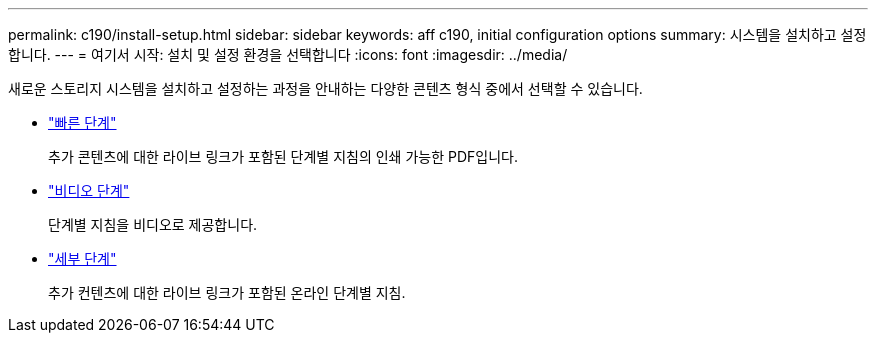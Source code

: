 ---
permalink: c190/install-setup.html 
sidebar: sidebar 
keywords: aff c190, initial configuration options 
summary: 시스템을 설치하고 설정합니다. 
---
= 여기서 시작: 설치 및 설정 환경을 선택합니다
:icons: font
:imagesdir: ../media/


[role="lead"]
새로운 스토리지 시스템을 설치하고 설정하는 과정을 안내하는 다양한 콘텐츠 형식 중에서 선택할 수 있습니다.

* link:../c190/install-quick-guide.html["빠른 단계"]
+
추가 콘텐츠에 대한 라이브 링크가 포함된 단계별 지침의 인쇄 가능한 PDF입니다.

* link:../c190/install-videos.html["비디오 단계"]
+
단계별 지침을 비디오로 제공합니다.

* link:../c190/install-detailed-guide.html["세부 단계"]
+
추가 컨텐츠에 대한 라이브 링크가 포함된 온라인 단계별 지침.



